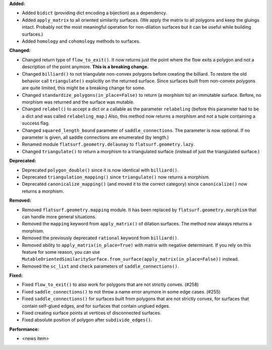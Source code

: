 **Added:**

* Added ``bidict`` (providing dict encoding a bijection) as a dependency.

* Added ``apply_matrix`` to all oriented similarity surfaces. (We apply the matrix to all polygons and keep the gluings intact. Probably not the most meaningful operation for non-dilation surfaces but it can be useful while building surfaces.)

* Added ``homology`` and ``cohomology`` methods to surfaces.

**Changed:**

* Changed return type of ``flow_to_exit()``. It now returns just the point where the flow exits a polygon and not a description of the point anymore. **This is a breaking change.**

* Changed ``billiard()`` to not triangulate non-convex polygons before creating the billiard. To restore the old behavior call ``triangulate()`` explicitly on the returned surface. Since surfaces built from non-convex polygons are quite limited, this might be a breaking change for some.

* Changed ``standardize_polygons(in_place=False)`` to return (a morphism to) an immutable surface. Before, no morphism was returned and the surface was mutable.

* Changed ``relabel()`` to accept a dict or a callable as the parameter ``relabeling`` (before this parameter had to be a dict and was called ``relabeling_map``.) Also, this method now returns a morphism and not a tuple containing a success flag.

* Changed ``squared_length_bound`` parameter of ``saddle_connections``. The parameter is now optional. If no parameter is given, all saddle connections are enumerated (by length.)

* Renamed module ``flatsurf.geometry.delaunay`` to ``flatsurf.geometry.lazy``.

* Changed ``triangulate()`` to return a morphism to a triangulated surface (instead of just the triangulated surface.)

**Deprecated:**

* Deprecated ``polygon_double()`` since it is now identical with ``billiard()``.

* Deprecated ``triangulation_mapping()`` since ``triangulate()`` now returns a morphism.

* Deprecated ``canonicalize_mapping()`` (and moved it to the correct category) since ``canonicalize()`` now returns a morphism.

**Removed:**

* Removed ``flatsurf.geometry.mapping`` module. It has been replaced by ``flatsurf.geometry.morphism`` that can handle more general situations.

* Removed the ``mapping`` keyword from ``apply_matrix()`` of dilation surfaces. The method now always returns a morphism.

* Removed the previously deprecated ``rational`` keyword from ``billiard()``.

* Removed ability to ``apply_matrix(in_place=True)`` with matrix with negative determinant. If you rely on this feature for some reason, you can use ``MutableOrientedSimilaritySurface.from_surface(apply_matrix(in_place=False))`` instead.

* Removed the ``sc_list`` and ``check`` parameters of ``saddle_connections()``.

**Fixed:**

* Fixed ``flow_to_exit()`` to also work for polygons that are not strictly convex. (#258)

* Fixed ``saddle_connections()`` to not throw a name error anymore in some edge cases. (#255)

* Fixed ``saddle_connections()`` for surfaces built from polygons that are not strictly convex, for surfaces that contain self-glued edges, and for surfaces that contain unglued edges.

* Fixed creating surface points at vertices of disconnected surfaces.

* Fixed absolute position of polygon after ``subdivide_edges()``.

**Performance:**

* <news item>
